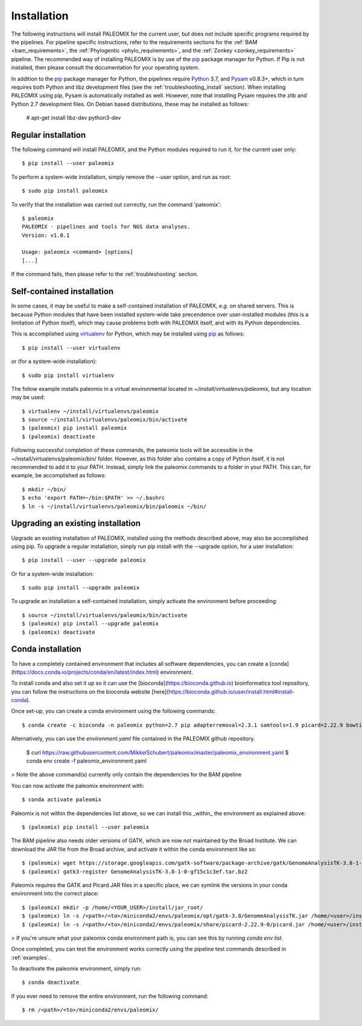.. highlight:: Bash
.. _installation:


Installation
============

The following instructions will install PALEOMIX for the current user, but does not include specific programs required by the pipelines. For pipeline specific instructions, refer to the requirements sections for the :ref:`BAM <bam_requirements>`, the :ref:`Phylogentic <phylo_requirements>`, and the :ref:`Zonkey <zonkey_requirements>` pipeline. The recommended way of installing PALEOMIX is by use of the `pip`_ package manager for Python. If Pip is not installed, then please consult the documentation for your operating system.

In addition to the `pip`_ package manager for Python, the pipelines require `Python`_ 3.7, and `Pysam`_ v0.8.3+, which in turn requires both Python and libz development files (see the :ref:`troubleshooting_install` section). When installing PALEOMIX using pip, Pysam is automatically installed as well. However, note that installing Pysam requires the zlib and Python 2.7 development files. On Debian based distributions, these may be installed as follows:

    # apt-get install libz-dev python3-dev


Regular installation
--------------------

The following command will install PALEOMIX, and the Python modules required to run it, for the current user only::

    $ pip install --user paleomix

To perform a system-wide installation, simply remove the --user option, and run as root::

    $ sudo pip install paleomix

To verify that the installation was carried out correctly, run the command 'paleomix'::

    $ paleomix
    PALEOMIX - pipelines and tools for NGS data analyses.
    Version: v1.0.1

    Usage: paleomix <command> [options]
    [...]

If the command fails, then please refer to the :ref:`troubleshooting` section.


Self-contained installation
---------------------------

In some cases, it may be useful to make a self-contained installation of PALEOMIX, *e.g.* on shared servers. This is because Python modules that have been installed system-wide take precendence over user-installed modules (this is a limitation of Python itself), which may cause problems both with PALEOMIX itself, and with its Python dependencies.

This is accomplished using `virtualenv`_ for Python, which may be installed using `pip`_ as follows::

    $ pip install --user virtualenv

or (for a system-wide installation)::

    $ sudo pip install virtualenv


The follow example installs paleomix in a virtual environmental located in *~/install/virtualenvs/paleomix*, but any location may be used::

    $ virtualenv ~/install/virtualenvs/paleomix
    $ source ~/install/virtualenvs/paleomix/bin/activate
    $ (paleomix) pip install paleomix
    $ (paleomix) deactivate


Following successful completion of these commands, the paleomix tools will be accessible in the ~/install/virtualenvs/paleomix/bin/ folder. However, as this folder also contains a copy of Python itself, it is not recommended to add it to your PATH. Instead, simply link the paleomix commands to a folder in your PATH. This can, for example, be accomplished as follows::

    $ mkdir ~/bin/
    $ echo 'export PATH=~/bin:$PATH' >> ~/.bashrc
    $ ln -s ~/install/virtualenvs/paleomix/bin/paleomix ~/bin/


Upgrading an existing installation
----------------------------------

Upgrade an existing installation of PALEOMIX, installed using the methods described above, may also be accomplished using pip. To upgrade a regular installation, simply run pip install with the --upgrade option, for a user installation::

    $ pip install --user --upgrade paleomix

Or for a system-wide installation::

    $ sudo pip install --upgrade paleomix

To upgrade an installation a self-contained installation, simply activate the environment before proceeding::

    $ source ~/install/virtualenvs/paleomix/bin/activate
    $ (paleomix) pip install --upgrade paleomix
    $ (paleomix) deactivate

.. _pip: https://pip.pypa.io/en/stable/
.. _Pysam: https://github.com/pysam-developers/pysam/
.. _Python: http://www.python.org/
.. _virtualenv: https://virtualenv.readthedocs.org/en/latest/

Conda installation
-------------------

To have a completely contained environment that includes all software dependencies, you can create a [conda](https://docs.conda.io/projects/conda/en/latest/index.html) environment.

To install conda and also set it up so it can use the [bioconda](https://bioconda.github.io) bioinformatics tool repository, you can follow the instructions on the bioconda website [here](https://bioconda.github.io/user/install.html#install-conda).

Once set-up, you can create a conda environment using the following commands::

    $ conda create -c bioconda -n paleomix python=2.7 pip adapterremoval=2.3.1 samtools=1.9 picard=2.22.9 bowtie2=2.3.5.1 bwa=0.7.17 mapdamage2=2.0.9 gatk=3.8 r-base=3.5.1 r-rcpp=1.0.4.6 r-rcppgsl=0.3.7 r-gam=1.16.1 r-inline=0.3.15

Alternatively, you can use the `environment.yaml` file contained in the PALEOMIX github repository.

    $ curl https://raw.githubusercontent.com/MikkelSchubert/paleomix/master/paleomix_environment.yaml
    $ conda env create -f paleomix_environment.yaml

> Note the above command(s) currently only contain the dependencies for the BAM pipeline

You can now activate the paleomix environment with::

    $ conda activate paleomix

Paleomix is not within the dependencies list above, so we can install this
_within_ the environment as explained above::

    $ (paleomix) pip install --user paleomix

The BAM pipeline also needs older versions of GATK, which are now not maintained by the Broad Institute. We can download the JAR file from the Broad archive, and activate
it within the conda environment like so::

    $ (paleomix) wget https://storage.googleapis.com/gatk-software/package-archive/gatk/GenomeAnalysisTK-3.8-1-0-gf15c1c3ef.tar.bz2
    $ (paleomix) gatk3-register GenomeAnalysisTK-3.8-1-0-gf15c1c3ef.tar.bz2

Paleomix requires the GATK and Picard JAR files in a specific place, we can symlink the versions in your conda environment into the correct place::

    $ (paleomix) mkdir -p /home/<YOUR_USER>/install/jar_root/
    $ (paleomix) ln -s /<path>/<to>/miniconda2/envs/paleomix/opt/gatk-3.8/GenomeAnalysisTK.jar /home/<user>/install/jar_root/
    $ (paleomix) ln -s /<path>/<to>/miniconda2/envs/paleomix/share/picard-2.22.9-0/picard.jar /home/<user>/install/jar_root/

> If you're unsure what your paleomix conda environment path is, you can see this by running `conda env list`.

Once completed, you can test the environment works correctly using the pipeline test commands described in :ref:`examples`.

To deactivate the paleomix environment, simply run::

    $ conda deactivate

If you ever need to remove the entire environment, run the following command::

    $ rm /<path>/<to>/miniconda2/envs/paleomix/

